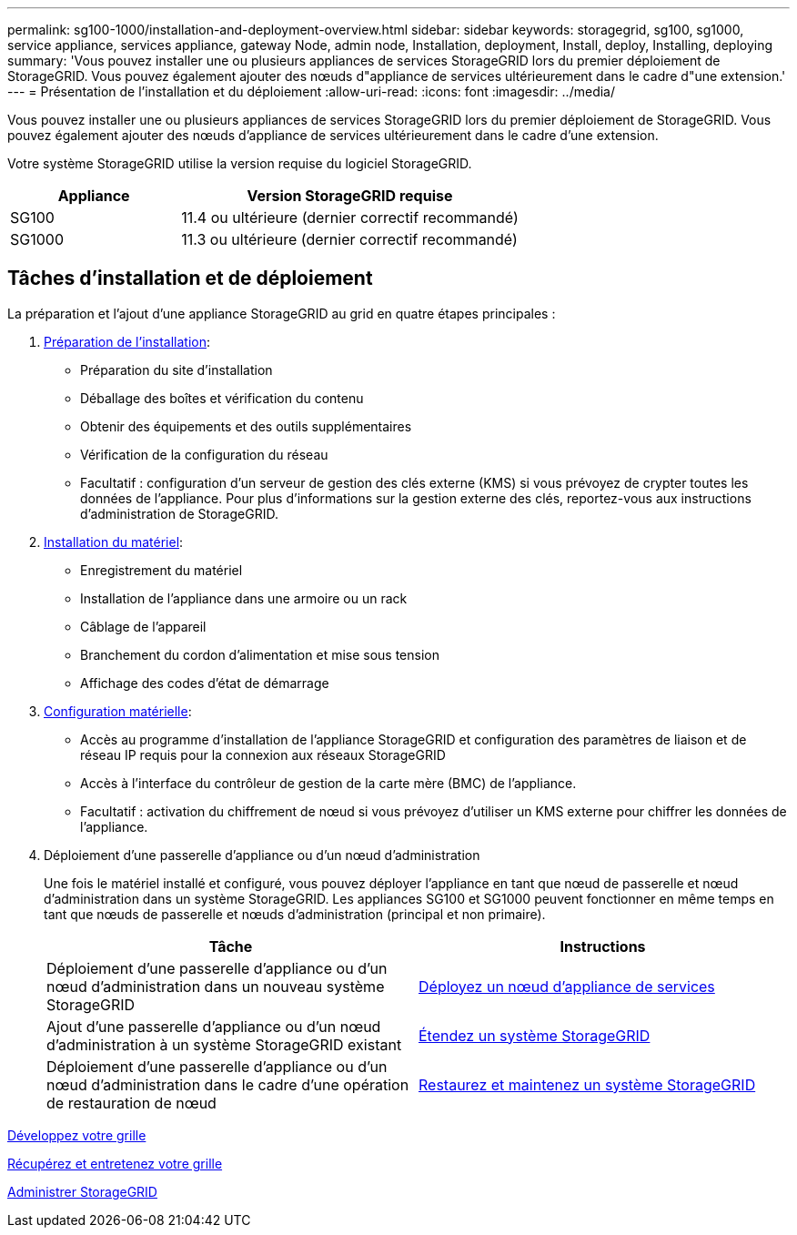 ---
permalink: sg100-1000/installation-and-deployment-overview.html 
sidebar: sidebar 
keywords: storagegrid, sg100, sg1000, service appliance, services appliance, gateway Node, admin node, Installation, deployment, Install, deploy, Installing, deploying 
summary: 'Vous pouvez installer une ou plusieurs appliances de services StorageGRID lors du premier déploiement de StorageGRID. Vous pouvez également ajouter des nœuds d"appliance de services ultérieurement dans le cadre d"une extension.' 
---
= Présentation de l'installation et du déploiement
:allow-uri-read: 
:icons: font
:imagesdir: ../media/


[role="lead"]
Vous pouvez installer une ou plusieurs appliances de services StorageGRID lors du premier déploiement de StorageGRID. Vous pouvez également ajouter des nœuds d'appliance de services ultérieurement dans le cadre d'une extension.

Votre système StorageGRID utilise la version requise du logiciel StorageGRID.

[cols="1a,2a"]
|===
| Appliance | Version StorageGRID requise 


 a| 
SG100
 a| 
11.4 ou ultérieure (dernier correctif recommandé)



 a| 
SG1000
 a| 
11.3 ou ultérieure (dernier correctif recommandé)

|===


== Tâches d'installation et de déploiement

La préparation et l'ajout d'une appliance StorageGRID au grid en quatre étapes principales :

. xref:preparing-for-installation-sg100-and-sg1000.adoc[Préparation de l'installation]:
+
** Préparation du site d'installation
** Déballage des boîtes et vérification du contenu
** Obtenir des équipements et des outils supplémentaires
** Vérification de la configuration du réseau
** Facultatif : configuration d'un serveur de gestion des clés externe (KMS) si vous prévoyez de crypter toutes les données de l'appliance. Pour plus d'informations sur la gestion externe des clés, reportez-vous aux instructions d'administration de StorageGRID.


. xref:registering-hardware-sg100-and-sg1000.adoc[Installation du matériel]:
+
** Enregistrement du matériel
** Installation de l'appliance dans une armoire ou un rack
** Câblage de l'appareil
** Branchement du cordon d'alimentation et mise sous tension
** Affichage des codes d'état de démarrage


. xref:configuring-storagegrid-connections-sg100-and-sg1000.adoc[Configuration matérielle]:
+
** Accès au programme d'installation de l'appliance StorageGRID et configuration des paramètres de liaison et de réseau IP requis pour la connexion aux réseaux StorageGRID
** Accès à l'interface du contrôleur de gestion de la carte mère (BMC) de l'appliance.
** Facultatif : activation du chiffrement de nœud si vous prévoyez d'utiliser un KMS externe pour chiffrer les données de l'appliance.


. Déploiement d'une passerelle d'appliance ou d'un nœud d'administration
+
Une fois le matériel installé et configuré, vous pouvez déployer l'appliance en tant que nœud de passerelle et nœud d'administration dans un système StorageGRID. Les appliances SG100 et SG1000 peuvent fonctionner en même temps en tant que nœuds de passerelle et nœuds d'administration (principal et non primaire).

+
[cols="2a,2a"]
|===
| Tâche | Instructions 


 a| 
Déploiement d'une passerelle d'appliance ou d'un nœud d'administration dans un nouveau système StorageGRID
 a| 
xref:deploying-services-appliance-node.adoc[Déployez un nœud d'appliance de services]



 a| 
Ajout d'une passerelle d'appliance ou d'un nœud d'administration à un système StorageGRID existant
 a| 
xref:../expand/index.adoc[Étendez un système StorageGRID]



 a| 
Déploiement d'une passerelle d'appliance ou d'un nœud d'administration dans le cadre d'une opération de restauration de nœud
 a| 
xref:../maintain/index.adoc[Restaurez et maintenez un système StorageGRID]

|===


xref:../expand/index.adoc[Développez votre grille]

xref:../maintain/index.adoc[Récupérez et entretenez votre grille]

xref:../admin/index.adoc[Administrer StorageGRID]
